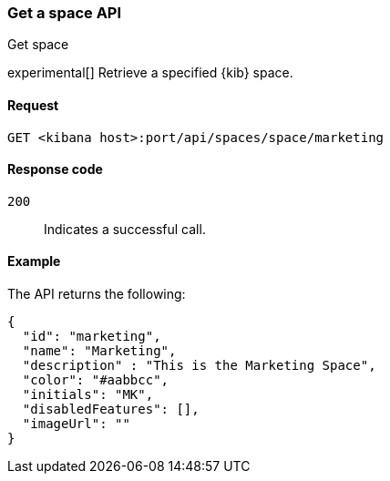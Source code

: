 [[spaces-api-get]]
=== Get a space API
++++
<titleabbrev>Get space</titleabbrev>
++++

experimental[] Retrieve a specified {kib} space.

[[spaces-api-get-request]]
==== Request

`GET <kibana host>:port/api/spaces/space/marketing`

[[spaces-api-get-response-codes]]
==== Response code

`200`::
  Indicates a successful call.

[[spaces-api-get-example]]
==== Example

The API returns the following:

[source,js]
--------------------------------------------------
{
  "id": "marketing",
  "name": "Marketing",
  "description" : "This is the Marketing Space",
  "color": "#aabbcc",
  "initials": "MK",
  "disabledFeatures": [],
  "imageUrl": ""
}
--------------------------------------------------
